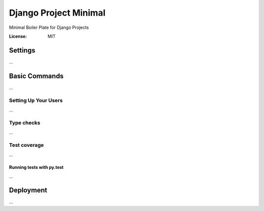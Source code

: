 Django Project Minimal
===============

Minimal Boiler Plate for Django Projects

:License: MIT


Settings
--------
...

Basic Commands
--------------
...

Setting Up Your Users
^^^^^^^^^^^^^^^^^^^^^
...

Type checks
^^^^^^^^^^^
...

Test coverage
^^^^^^^^^^^^^
...

Running tests with py.test
~~~~~~~~~~~~~~~~~~~~~~~~~~
...


Deployment
----------
...
